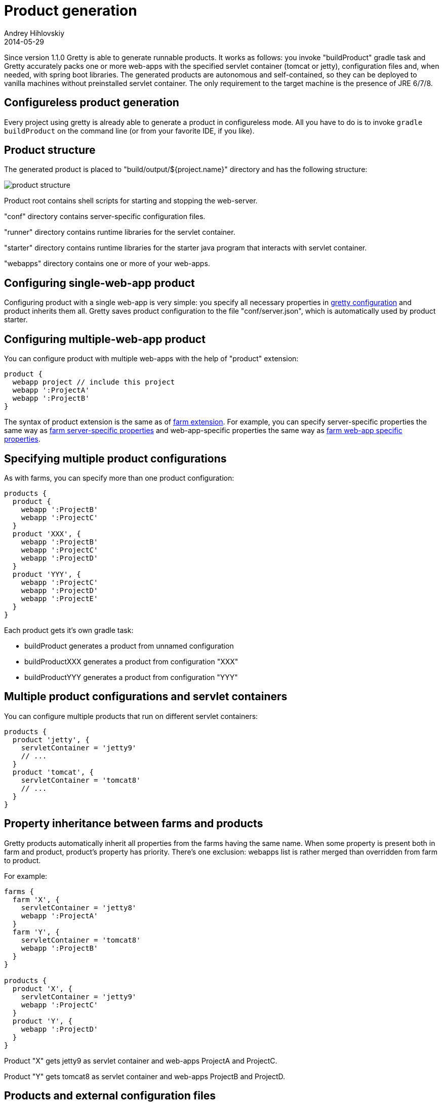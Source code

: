 = Product generation
Andrey Hihlovskiy
2014-05-29
:sectanchors:
:jbake-type: page
:jbake-status: published

Since version 1.1.0 Gretty is able to generate runnable products. It works as follows: you invoke "buildProduct" gradle task and Gretty accurately packs one or more web-apps with the specified servlet container (tomcat or jetty), configuration files and, when needed, with spring boot libraries. The generated products are autonomous and self-contained, so they can be deployed to vanilla machines without preinstalled servlet container. The only requirement to the target machine is the presence of JRE 6/7/8.

== Configureless product generation

Every project using gretty is already able to generate a product in configureless mode. All you have to do is to invoke `gradle buildProduct` on the command line (or from your favorite IDE, if you like).

== Product structure

The generated product is placed to "build/output/${project.name}" directory and has the following structure:

image::images/product-structure.png[]

Product root contains shell scripts for starting and stopping the web-server.

"conf" directory contains server-specific configuration files.

"runner" directory contains runtime libraries for the servlet container.

"starter" directory contains runtime libraries for the starter java program that interacts with servlet container.

"webapps" directory contains one or more of your web-apps.

== Configuring single-web-app product

Configuring product with a single web-app is very simple: you specify all necessary properties in link:Gretty-configuration.html[gretty configuration] and product inherits them all. Gretty saves product configuration to the file "conf/server.json", which is automatically used by product starter.

== Configuring multiple-web-app product

You can configure product with multiple web-apps with the help of "product" extension:

[source,groovy]
----
product {
  webapp project // include this project
  webapp ':ProjectA'  
  webapp ':ProjectB'  
}
----

The syntax of product extension is the same as of link:Farm-extension.html[farm extension]. For example, you can specify server-specific properties the same way as link:Farm-server-specific-properties.html[farm server-specific properties] and web-app-specific properties the same way as link:Farms-and-web-app-specific-properties.html[farm web-app specific properties].

== Specifying multiple product configurations

As with farms, you can specify more than one product configuration:

[source,groovy]
----
products {
  product {
    webapp ':ProjectB'
    webapp ':ProjectC'
  }
  product 'XXX', {
    webapp ':ProjectB'
    webapp ':ProjectC'
    webapp ':ProjectD'
  }
  product 'YYY', {
    webapp ':ProjectC'
    webapp ':ProjectD'
    webapp ':ProjectE'
  }
}
----

Each product gets it's own gradle task:

* buildProduct generates a product from unnamed configuration
* buildProductXXX generates a product from configuration "XXX"
* buildProductYYY generates a product from configuration "YYY"

== Multiple product configurations and servlet containers

You can configure multiple products that run on different servlet containers:

[source,groovy]
----
products {
  product 'jetty', {
    servletContainer = 'jetty9'
    // ...
  }
  product 'tomcat', {
    servletContainer = 'tomcat8'
    // ...
  }
}
----

== Property inheritance between farms and products

Gretty products automatically inherit all properties from the farms having the same name. When some property is present both in farm and product, product's property has priority. There's one exclusion: webapps list is rather merged than overridden from farm to product.

For example:

[source,groovy]
----
farms {
  farm 'X', {
    servletContainer = 'jetty8'
    webapp ':ProjectA'
  }
  farm 'Y', {
    servletContainer = 'tomcat8'
    webapp ':ProjectB'
  }
}

products {
  product 'X', {
    servletContainer = 'jetty9'
    webapp ':ProjectC'
  }
  product 'Y', {
    webapp ':ProjectD'
  }
}
----

Product "X" gets jetty9 as servlet container and web-apps ProjectA and ProjectC.

Product "Y" gets tomcat8 as servlet container and web-apps ProjectB and ProjectD.

== Products and external configuration files

Gretty recognizes the external configuration files, like "jetty.xml", "jetty-env.xml", "tomcat.xml", "tomcat-context.xml", and automatically packs them into the generated product. When you run the product, it automatically applies all these configuration files to server and webapps.

See more information at:

- link:jetty.xml-support.html[jetty.xml support]
- link:jetty-env.xml-support.html[jetty-env.xml support]
- link:tomcat.xml-support.html[tomcat.xml support]
- link:tomcat-context.xml-support.html[tomcat-context.xml support]

== Product runtime limitations

The following Gretty features are not supported by generated products: 

- hot reload
- fast reload
- springloaded integration
- jacoco integration

